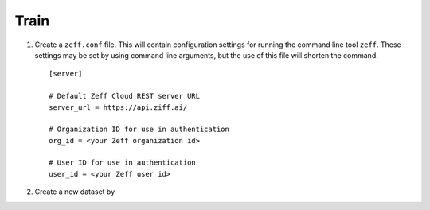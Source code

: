 Train
=====

1. Create a ``zeff.conf`` file. This will contain configuration settings
   for running the command line tool ``zeff``. These settings may be set
   by using command line arguments, but the use of this file will shorten
   the command.

   ::

      [server]

      # Default Zeff Cloud REST server URL
      server_url = https://api.ziff.ai/

      # Organization ID for use in authentication
      org_id = <your Zeff organization id>

      # User ID for use in authentication
      user_id = <your Zeff user id>

2. Create a new dataset by


